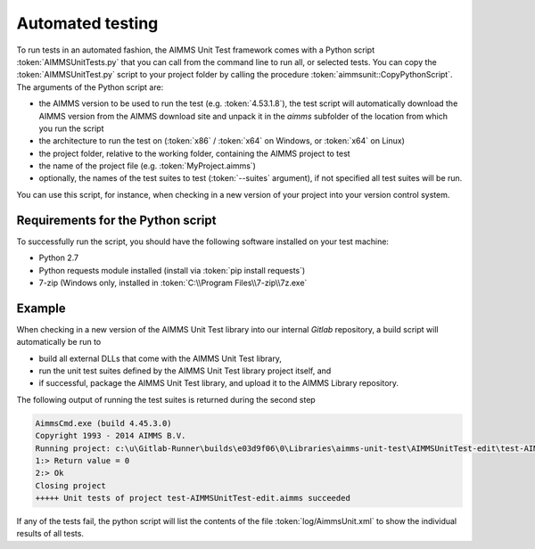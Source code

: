Automated testing
*****************

To run tests in an automated fashion, the AIMMS Unit Test framework comes with a Python script :token:`AIMMSUnitTests.py` that you can call from the command line to run all, or selected tests. You can copy the :token:`AIMMSUnitTest.py` script to your project folder by calling the procedure :token:`aimmsunit::CopyPythonScript`. The arguments of the Python script are:

* the AIMMS version to be used to run the test (e.g. :token:`4.53.1.8`), the test script will automatically download the AIMMS version from the AIMMS download site and unpack it in the *aimms* subfolder of the location from which you run the script
* the architecture to run the test on (:token:`x86` / :token:`x64` on Windows, or :token:`x64` on Linux)
* the project folder, relative to the working folder, containing the AIMMS project to test
* the name of the project file (e.g. :token:`MyProject.aimms`)
* optionally, the names of the test suites to test (:token:`--suites` argument), if not specified all test suites will be run.

You can use this script, for instance, when checking in a new version of your project into your version control system. 

Requirements for the Python script
==================================

To successfully run the script, you should have the following software installed on your test machine:

* Python 2.7
* Python requests module installed (install via :token:`pip install requests`)
* 7-zip (Windows only, installed in :token:`C:\\Program Files\\7-zip\\7z.exe`

Example
=======

When checking in a new version of the AIMMS Unit Test library into our internal *Gitlab* repository, a build script will automatically be run to

* build all external DLLs that come with the AIMMS Unit Test library,
* run the unit test suites defined by the AIMMS Unit Test library project itself, and
* if successful, package the AIMMS Unit Test library, and upload it to the AIMMS Library repository.

The following output of running the test suites is returned during the second step

.. code::

    AimmsCmd.exe (build 4.45.3.0)
    Copyright 1993 - 2014 AIMMS B.V.
    Running project: c:\u\Gitlab-Runner\builds\e03d9f06\0\Libraries\aimms-unit-test\AIMMSUnitTest-edit\test-AIMMSUnitTest-edit.aimms
    1:> Return value = 0
    2:> Ok
    Closing project
    +++++ Unit tests of project test-AIMMSUnitTest-edit.aimms succeeded

If any of the tests fail, the python script will list the contents of the file :token:`log/AimmsUnit.xml` to show the individual results of all tests.